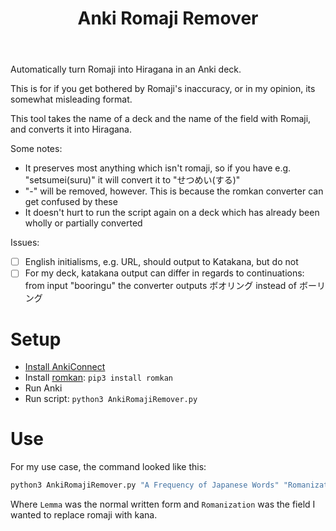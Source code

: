 #+TITLE: Anki Romaji Remover
Automatically turn Romaji into Hiragana in an Anki deck.

This is for if you get bothered by Romaji's inaccuracy, or in my opinion, its somewhat misleading format.

This tool takes the name of a deck and the name of the field with Romaji, and converts it into Hiragana.

Some notes:
- It preserves most anything which isn't romaji, so if you have e.g. "setsumei(suru)" it will convert it to "せつめい(する)"
- "-" will be removed, however. This is because the romkan converter can get confused by these
- It doesn't hurt to run the script again on a deck which has already been wholly or partially converted

Issues:
- [ ] English initialisms, e.g. URL, should output to Katakana, but do not
- [ ] For my deck, katakana output can differ in regards to continuations: from input "booringu" the converter outputs ボオリング instead of ボーリング
* Setup
- [[https://foosoft.net/projects/anki-connect/index.html#installation][Install AnkiConnect]]
- Install [[https://github.com/soimort/python-romkan][romkan]]: ~pip3 install romkan~
- Run Anki
- Run script: ~python3 AnkiRomajiRemover.py~
* Use
For my use case, the command looked like this:
#+BEGIN_SRC sh
python3 AnkiRomajiRemover.py "A Frequency of Japanese Words" "Romanization" --written-field-name "Lemma"
#+END_SRC
Where ~Lemma~ was the normal written form and ~Romanization~ was the field I wanted to replace romaji with kana.
